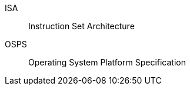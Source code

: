 // glossary and abbreviations

[glossary]
ISA:: Instruction Set Architecture
OSPS:: Operating System Platform Specification
